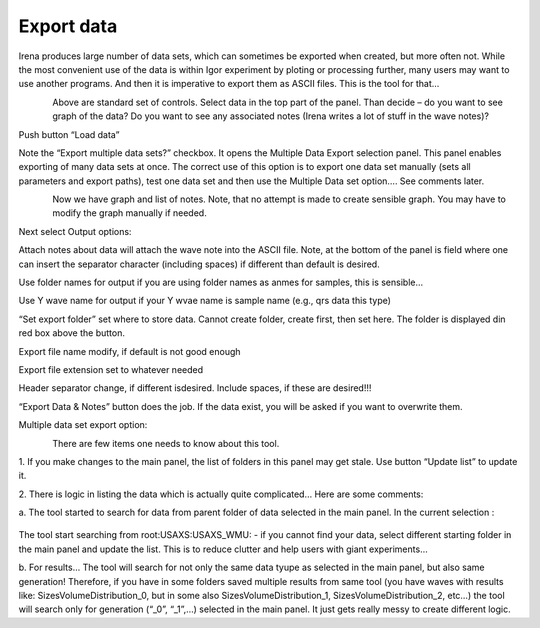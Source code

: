 Export data
===========

Irena produces large number of data sets, which can sometimes be exported when created, but more often not. While the most convenient use of the data is within Igor experiment by ploting or processing further, many users may want to use another programs. And then it is imperative to export them as ASCII files. This is the tool for that…

.. figure:: media/DataExport1.jpeg
   :align: left
   :width: 780px


Above are standard set of controls. Select data in the top part of the
panel. Than decide – do you want to see graph of the data? Do you want
to see any associated notes (Irena writes a lot of stuff in the wave
notes)?

Push button “Load data”

Note the “Export multiple data sets?” checkbox. It opens the Multiple
Data Export selection panel. This panel enables exporting of many data
sets at once. The correct use of this option is to export one data set
manually (sets all parameters and export paths), test one data set and
then use the Multiple Data set option…. See comments later.

.. figure:: media/DataExport2.png
   :align: left
   :width: 780px


Now we have graph and list of notes. Note, that no attempt is made to
create sensible graph. You may have to modify the graph manually if
needed.

Next select Output options:

Attach notes about data will attach the wave note into the ASCII file.
Note, at the bottom of the panel is field where one can insert the
separator character (including spaces) if different than default is
desired.

Use folder names for output if you are using folder names as anmes for
samples, this is sensible…

Use Y wave name for output if your Y wvae name is sample name (e.g., qrs
data this type)

“Set export folder” set where to store data. Cannot create folder,
create first, then set here. The folder is displayed din red box above
the button.

Export file name modify, if default is not good enough

Export file extension set to whatever needed

Header separator change, if different isdesired. Include spaces, if
these are desired!!!

“Export Data & Notes” button does the job. If the data exist, you will
be asked if you want to overwrite them.

Multiple data set export option:

.. figure:: media/DataExport3.jpeg
   :align: left
   :width: 480px


There are few items one needs to know about this tool.

1. If you make changes to the main panel, the list of folders in this
panel may get stale. Use button “Update list” to update it.

2. There is logic in listing the data which is actually quite
complicated… Here are some comments:

a. The tool started to search for data from parent folder of data
selected in the main panel. In the current selection :

.. figure:: media/DataExport4.jpeg
   :align: center
   :width: 380px


The tool start searching from root:USAXS:USAXS\_WMU: - if you cannot
find your data, select different starting folder in the main panel and
update the list. This is to reduce clutter and help users with giant
experiments…

b. For results… The tool will search for not only the same data tyupe as
selected in the main panel, but also same generation! Therefore, if you
have in some folders saved multiple results from same tool (you have
waves with results like: SizesVolumeDistribution\_0, but in some also
SizesVolumeDistribution\_1, SizesVolumeDistribution\_2, etc…) the tool
will search only for generation (“\_0”, “\_1”,…) selected in the main
panel. It just gets really messy to create different logic.
